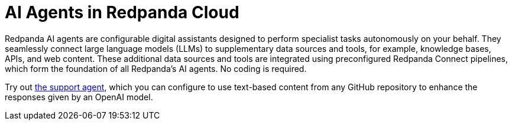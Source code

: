 = AI Agents in Redpanda Cloud
:page-beta: true
:description: Learn about the AI Agents available in Redpanda Cloud.

Redpanda AI agents are configurable digital assistants designed to perform specialist tasks autonomously on your behalf. They seamlessly connect large language models (LLMs) to supplementary data sources and tools, for example, knowledge bases, APIs, and web content. These additional data sources and tools are integrated using preconfigured Redpanda Connect pipelines, which form the foundation of all Redpanda's AI agents. No coding is required.

Try out xref:develop:agents/create-support-agent.adoc[the support agent], which you can configure to use text-based content from any GitHub repository to enhance the responses given by an OpenAI model.